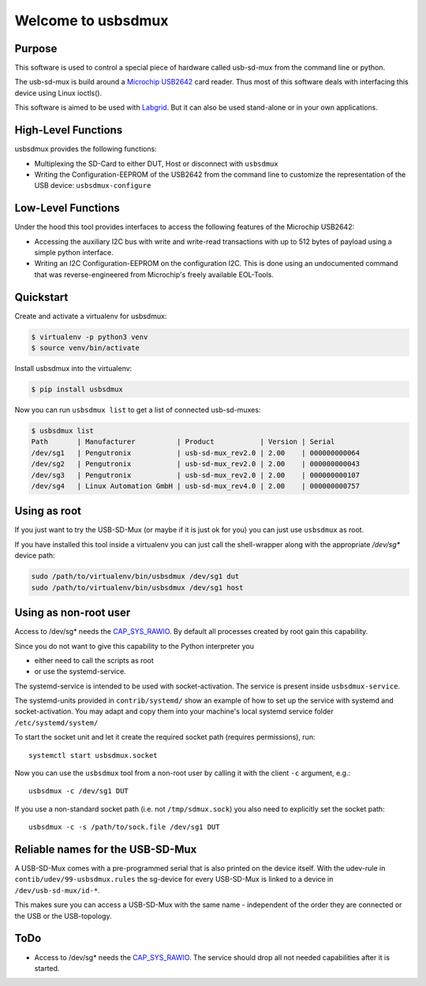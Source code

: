 Welcome to usbsdmux
===================

|license|
|pypi|

Purpose
-------
This software is used to control a special piece of hardware called usb-sd-mux from the command line or python.

The usb-sd-mux is build around a `Microchip USB2642 <http://www.microchip.com/wwwproducts/en/USB2642>`_ card reader. Thus most of this software deals with interfacing this device using Linux ioctls().

This software is aimed to be used with `Labgrid <https://github.com/labgrid-project/labgrid>`_. But it can also be used stand-alone or in your own applications.

High-Level Functions
--------------------
usbsdmux provides the following functions:

* Multiplexing the SD-Card to either DUT, Host or disconnect with ``usbsdmux``
* Writing the Configuration-EEPROM of the USB2642 from the command line to customize the representation of the USB device: ``usbsdmux-configure``


Low-Level Functions
-------------------
Under the hood this tool provides interfaces to access the following features of the Microchip USB2642:

* Accessing the auxiliary I2C bus with write and write-read transactions with up to 512 bytes of payload using a simple python interface.
* Writing an I2C Configuration-EEPROM on the configuration I2C.
  This is done using an undocumented command that was reverse-engineered from Microchip's freely available EOL-Tools.

Quickstart
----------

Create and activate a virtualenv for usbsdmux:

.. code-block:: bash

   $ virtualenv -p python3 venv
   $ source venv/bin/activate

Install usbsdmux into the virtualenv:

.. code-block:: bash

   $ pip install usbsdmux

Now you can run ``usbsdmux list`` to get a list of connected usb-sd-muxes:

.. code-block:: bash

   $ usbsdmux list
   Path       | Manufacturer          | Product           | Version | Serial
   /dev/sg1   | Pengutronix           | usb-sd-mux_rev2.0 | 2.00    | 000000000064
   /dev/sg2   | Pengutronix           | usb-sd-mux_rev2.0 | 2.00    | 000000000043
   /dev/sg3   | Pengutronix           | usb-sd-mux_rev2.0 | 2.00    | 000000000107
   /dev/sg4   | Linux Automation GmbH | usb-sd-mux_rev4.0 | 2.00    | 000000000757

Using as root
-------------
If you just want to try the USB-SD-Mux (or maybe if it is just ok for you) you
can just use ``usbsdmux`` as root.

If you have installed this tool inside a virtualenv you can just call the
shell-wrapper along with the appropriate `/dev/sg*` device path:

.. code-block:: bash

   sudo /path/to/virtualenv/bin/usbsdmux /dev/sg1 dut
   sudo /path/to/virtualenv/bin/usbsdmux /dev/sg1 host

Using as non-root user
----------------------
Access to /dev/sg* needs the `CAP_SYS_RAWIO <http://man7.org/linux/man-pages/man7/capabilities.7.html>`_. By default all processes created by root gain this capability.

Since you do not want to give this capability to the Python interpreter you

* either need to call the scripts as root
* or use the systemd-service.

The systemd-service is intended to be used with socket-activation.
The service is present inside ``usbsdmux-service``.

The systemd-units provided in ``contrib/systemd/`` show an example of how to
set up the service with systemd and socket-activation.
You may adapt and copy them into your machine's local systemd service folder
``/etc/systemd/system/``

To start the socket unit and let it create the required socket path
(requires permissions), run::

  systemctl start usbsdmux.socket

Now you can use the ``usbsdmux`` tool from a non-root user by calling it with
the client ``-c`` argument, e.g.::

  usbsdmux -c /dev/sg1 DUT

If you use a non-standard socket path (i.e. not ``/tmp/sdmux.sock``) you also
need to explicitly set the socket path::

  usbsdmux -c -s /path/to/sock.file /dev/sg1 DUT

Reliable names for the USB-SD-Mux
---------------------------------

A USB-SD-Mux comes with a pre-programmed serial that is also printed on the
device itself. With the udev-rule in ``contib/udev/99-usbsdmux.rules``
the sg-device for every USB-SD-Mux is linked to a device in
``/dev/usb-sd-mux/id-*``.

This makes sure you can access a USB-SD-Mux with the same name - independent
of the order they are connected or the USB or the USB-topology.

ToDo
----

* Access to /dev/sg* needs the
  `CAP_SYS_RAWIO <http://man7.org/linux/man-pages/man7/capabilities.7.html>`_.
  The service should drop all not needed capabilities after it is started.


.. |license| image:: https://img.shields.io/badge/license-LGPLv2.1-blue.svg
    :alt: LGPLv2.1
    :target: https://raw.githubusercontent.com/pengutronix/usb-sd-mux-ctl/master/LICENSE

.. |pypi| image:: https://img.shields.io/pypi/v/usbsdmux.svg
    :alt: pypi.org
    :target: https://pypi.org/project/usbsdmux
